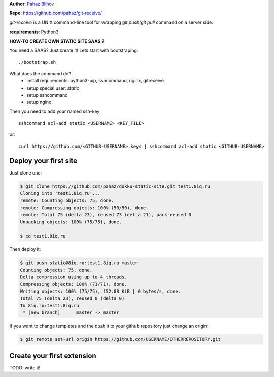 **Author**: `Pahaz Blinov`_

**Repo**: https://github.com/pahaz/git-receive/

`git-receive` is a UNIX command-line tool for wrapping `git push`/`git pull`
command on a server side.

**requirements**: Python3

**HOW-TO CREATE OWN STATIC SITE SAAS ?**

You need a SAAS? Just create it! 
Lets start with bootstraping::

    ./bootstrap.sh

What does the command do?
 * install requirements: python3-pip, sshcommand, nginx, gitreceive
 * setup special user: `static`
 * setup sshcommand
 * setup nginx

Then you need to add your named ssh-key::

    sshcommand acl-add static <USERNAME> <KEY_FILE>

or::

    curl https://github.com/<GITHUB-USERNAME>.keys | sshcommand acl-add static <GITHUB-USERNAME>


Deploy your first site
======================

Just clone one:

.. code-block:: bash

    $ git clone https://github.com/pahaz/dokku-static-site.git test1.8iq.ru
    Cloning into 'test1.8iq.ru'...
    remote: Counting objects: 75, done.
    remote: Compressing objects: 100% (50/50), done.
    remote: Total 75 (delta 23), reused 73 (delta 21), pack-reused 0
    Unpacking objects: 100% (75/75), done.

    $ cd test1.8iq.ru

Then deploy it:

.. code-block:: bash

    $ git push static@8iq.ru:test1.8iq.ru master
    Counting objects: 75, done.
    Delta compression using up to 4 threads.
    Compressing objects: 100% (71/71), done.
    Writing objects: 100% (75/75), 152.88 KiB | 0 bytes/s, done.
    Total 75 (delta 23), reused 0 (delta 0)
    To 8iq.ru:test1.8iq.ru
     * [new branch]      master -> master

If you want to change templates and the `push` it to your github repository just change an origin:

.. code-block:: bash

    $ git remote set-url origin https://github.com/USERNAME/OTHERREPOSITORY.git

Create your first extension
===========================

TODO: write it!

.. _Pahaz Blinov: https://github.com/pahaz/

